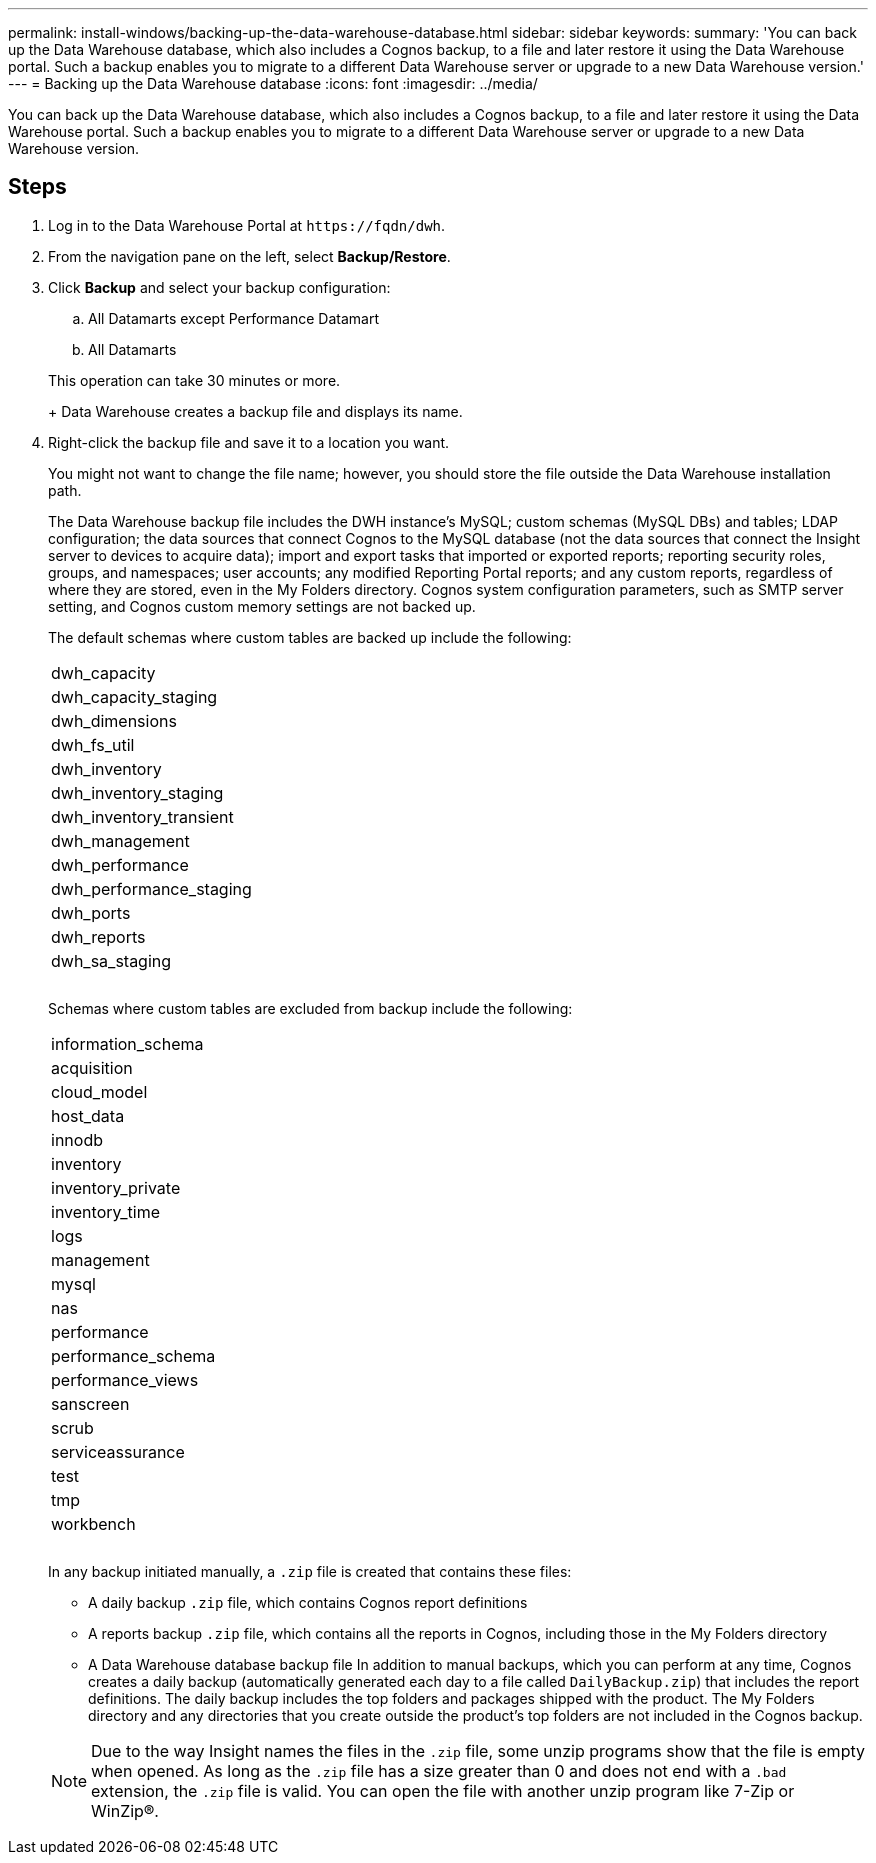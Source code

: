 ---
permalink: install-windows/backing-up-the-data-warehouse-database.html
sidebar: sidebar
keywords: 
summary: 'You can back up the Data Warehouse database, which also includes a Cognos backup, to a file and later restore it using the Data Warehouse portal. Such a backup enables you to migrate to a different Data Warehouse server or upgrade to a new Data Warehouse version.'
---
= Backing up the Data Warehouse database
:icons: font
:imagesdir: ../media/

[.lead]
You can back up the Data Warehouse database, which also includes a Cognos backup, to a file and later restore it using the Data Warehouse portal. Such a backup enables you to migrate to a different Data Warehouse server or upgrade to a new Data Warehouse version.

== Steps

. Log in to the Data Warehouse Portal at `+https://fqdn/dwh+`.
. From the navigation pane on the left, select *Backup/Restore*.
. Click *Backup* and select your backup configuration:
 .. All Datamarts except Performance Datamart
 .. All Datamarts

+
This operation can take 30 minutes or more.
+
Data Warehouse creates a backup file and displays its name.
. Right-click the backup file and save it to a location you want.
+
You might not want to change the file name; however, you should store the file outside the Data Warehouse installation path.
+
The Data Warehouse backup file includes the DWH instance's MySQL; custom schemas (MySQL DBs) and tables; LDAP configuration; the data sources that connect Cognos to the MySQL database (not the data sources that connect the Insight server to devices to acquire data); import and export tasks that imported or exported reports; reporting security roles, groups, and namespaces; user accounts; any modified Reporting Portal reports; and any custom reports, regardless of where they are stored, even in the My Folders directory. Cognos system configuration parameters, such as SMTP server setting, and Cognos custom memory settings are not backed up.
+
The default schemas where custom tables are backed up include the following:
+
|===
a|
dwh_capacity
a|
dwh_capacity_staging
a|
dwh_dimensions
a|
dwh_fs_util
a|
dwh_inventory
a|
dwh_inventory_staging
a|
dwh_inventory_transient
a|
dwh_management
a|
dwh_performance
a|
dwh_performance_staging
a|
dwh_ports
a|
dwh_reports
a|
dwh_sa_staging
a|
 
a|
 
a|
 
|===
Schemas where custom tables are excluded from backup include the following:
+
|===
a|
information_schema
a|
acquisition
a|
cloud_model
a|
host_data
a|
innodb
a|
inventory
a|
inventory_private
a|
inventory_time
a|
logs
a|
management
a|
mysql
a|
nas
a|
performance
a|
performance_schema
a|
performance_views
a|
sanscreen
a|
scrub
a|
serviceassurance
a|
test
a|
tmp
a|
workbench
a|
 
a|
 
a|
 
|===
In any backup initiated manually, a `.zip` file is created that contains these files:

 ** A daily backup `.zip` file, which contains Cognos report definitions
 ** A reports backup `.zip` file, which contains all the reports in Cognos, including those in the My Folders directory
 ** A Data Warehouse database backup file
In addition to manual backups, which you can perform at any time, Cognos creates a daily backup (automatically generated each day to a file called `DailyBackup.zip`) that includes the report definitions. The daily backup includes the top folders and packages shipped with the product. The My Folders directory and any directories that you create outside the product's top folders are not included in the Cognos backup.

+
[NOTE]
====
Due to the way Insight names the files in the `.zip` file, some unzip programs show that the file is empty when opened. As long as the `.zip` file has a size greater than 0 and does not end with a `.bad` extension, the `.zip` file is valid. You can open the file with another unzip program like 7-Zip or WinZip®.
====
